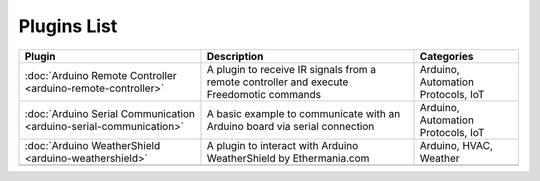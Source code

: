 
Plugins List
============

+--------------------------------------------------------------------+-------------------------------------------------------------------------------------------+----------------------------------+
| Plugin                                                             | Description                                                                               | Categories                       |
+====================================================================+===========================================================================================+==================================+
| :doc:`Arduino Remote Controller <arduino-remote-controller>`       | A plugin to receive IR signals from a remote controller and execute Freedomotic commands  |Arduino, Automation Protocols, IoT|
+--------------------------------------------------------------------+-------------------------------------------------------------------------------------------+----------------------------------+
| :doc:`Arduino Serial Communication <arduino-serial-communication>` | A basic example to communicate with an Arduino board via serial connection                |Arduino, Automation Protocols, IoT|
+--------------------------------------------------------------------+-------------------------------------------------------------------------------------------+----------------------------------+
| :doc:`Arduino WeatherShield <arduino-weathershield>`               | A plugin to interact with Arduino WeatherShield by Ethermania.com                         |Arduino, HVAC, Weather            |
+--------------------------------------------------------------------+-------------------------------------------------------------------------------------------+----------------------------------+
|                                                                    |                                                                                           |                                  |
+--------------------------------------------------------------------+-------------------------------------------------------------------------------------------+----------------------------------+


